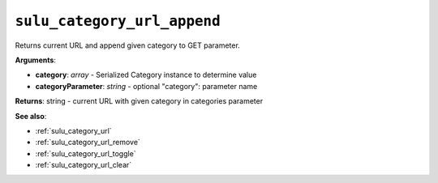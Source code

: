 .. _sulu_category_url_append:

``sulu_category_url_append``
============================

Returns current URL and append given category to GET parameter.

**Arguments**:

- **category**: *array* - Serialized Category instance to determine value
- **categoryParameter**: *string* - optional "category": parameter name

**Returns**: string - current URL with given category in categories parameter

**See also**:

- :ref:`sulu_category_url`
- :ref:`sulu_category_url_remove`
- :ref:`sulu_category_url_toggle`
- :ref:`sulu_category_url_clear`
